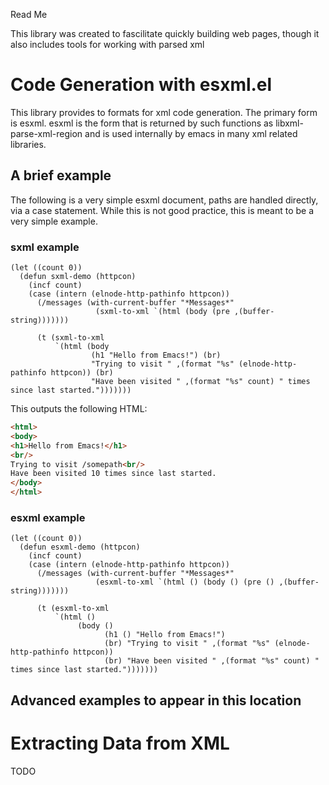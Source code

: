 Read Me

This library was created to fascilitate quickly building web pages, though it
also includes tools for working with parsed xml
* Code Generation with esxml.el
  This library provides to formats for xml code generation.  The primary form is
  esxml.  esxml is the form that is returned by such functions as
  libxml-parse-xml-region and is used internally by emacs in many xml related
  libraries.

** A brief example
  The following is a very simple esxml document, paths are handled directly, via
  a case statement.  While this is not good practice, this is meant to be a very
  simple example.

*** sxml example
#+BEGIN_SRC elisp
    (let ((count 0))
      (defun sxml-demo (httpcon)
        (incf count)
        (case (intern (elnode-http-pathinfo httpcon))
          (/messages (with-current-buffer "*Messages*"
                       (sxml-to-xml `(html (body (pre ,(buffer-string)))))))
    
          (t (sxml-to-xml
              `(html (body
                      (h1 "Hello from Emacs!") (br)
                      "Trying to visit " ,(format "%s" (elnode-http-pathinfo httpcon)) (br)
                      "Have been visited " ,(format "%s" count) " times since last started.")))))))
#+END_SRC

  This outputs the following HTML:

#+BEGIN_SRC html
<html>
<body>
<h1>Hello from Emacs!</h1>
<br/>
Trying to visit /somepath<br/>
Have been visited 10 times since last started.
</body>
</html>
#+END_SRC


*** esxml example
#+BEGIN_SRC elisp
  (let ((count 0))
    (defun esxml-demo (httpcon)
      (incf count)
      (case (intern (elnode-http-pathinfo httpcon))
        (/messages (with-current-buffer "*Messages*"
                     (esxml-to-xml `(html () (body () (pre () ,(buffer-string)))))))
        
        (t (esxml-to-xml
            `(html ()
                 (body ()
                       (h1 () "Hello from Emacs!")
                       (br) "Trying to visit " ,(format "%s" (elnode-http-pathinfo httpcon))
                       (br) "Have been visited " ,(format "%s" count) " times since last started.")))))))
#+END_SRC

** Advanced examples to appear in this location

* Extracting Data from XML
  TODO
